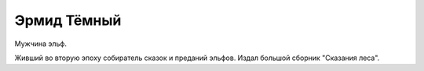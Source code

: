 Эрмид Тёмный
============

Мужчина эльф.

Живший во вторую эпоху собиратель сказок и преданий эльфов. Издал большой сборник "Сказания леса".
